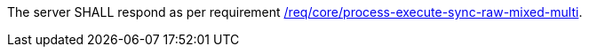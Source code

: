 [[req_core_job-results-async-raw-mixed-multi]]
[.requirement,label="/req/core/job-results-async-raw-mixed-multi"]
====
The server SHALL respond as per requirement <<req_core_process-execute-sync-raw-mixed-multi,/req/core/process-execute-sync-raw-mixed-multi>>.
====
